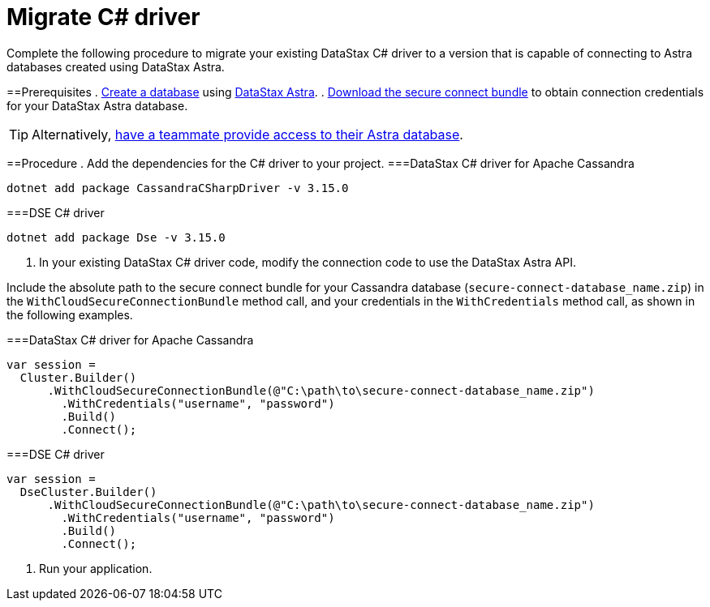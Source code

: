 = Migrate C# driver
:slug: migrating-the-c-driver-to-connect-with-astra-databases

Complete the following procedure to migrate your existing DataStax C# driver to a version that is capable of connecting to Astra databases created using DataStax Astra.

==Prerequisites
. xref:creating-your-astra-database.adoc[Create a database] using https://astra.datastax.com[DataStax Astra].
. xref:obtaining-database-credentials.adoc[Download the secure connect bundle] to obtain connection credentials for your DataStax Astra database.
[TIP]
====
Alternatively, xref:providing-access-to-astra-databases.adoc[have a teammate provide access to their Astra database].
====

==Procedure
. Add the dependencies for the C# driver to your project.
===DataStax C# driver for Apache Cassandra
```
dotnet add package CassandraCSharpDriver -v 3.15.0
```

===DSE C# driver
```
dotnet add package Dse -v 3.15.0
```

. In your existing DataStax C# driver code, modify the connection code to use the DataStax Astra API.
[NOTE]
====
Include the absolute path to the secure connect bundle for your Cassandra database (`secure-connect-database_name.zip`) in the `WithCloudSecureConnectionBundle` method call, and your credentials in the `WithCredentials` method call, as shown in the following examples.
====

===DataStax C# driver for Apache Cassandra
```
var session =
  Cluster.Builder()
      .WithCloudSecureConnectionBundle(@"C:\path\to\secure-connect-database_name.zip")
        .WithCredentials("username", "password")
        .Build()
        .Connect();
```

===DSE C# driver
```
var session =
  DseCluster.Builder()
      .WithCloudSecureConnectionBundle(@"C:\path\to\secure-connect-database_name.zip")
        .WithCredentials("username", "password")
        .Build()
        .Connect();
```

. Run your application.
